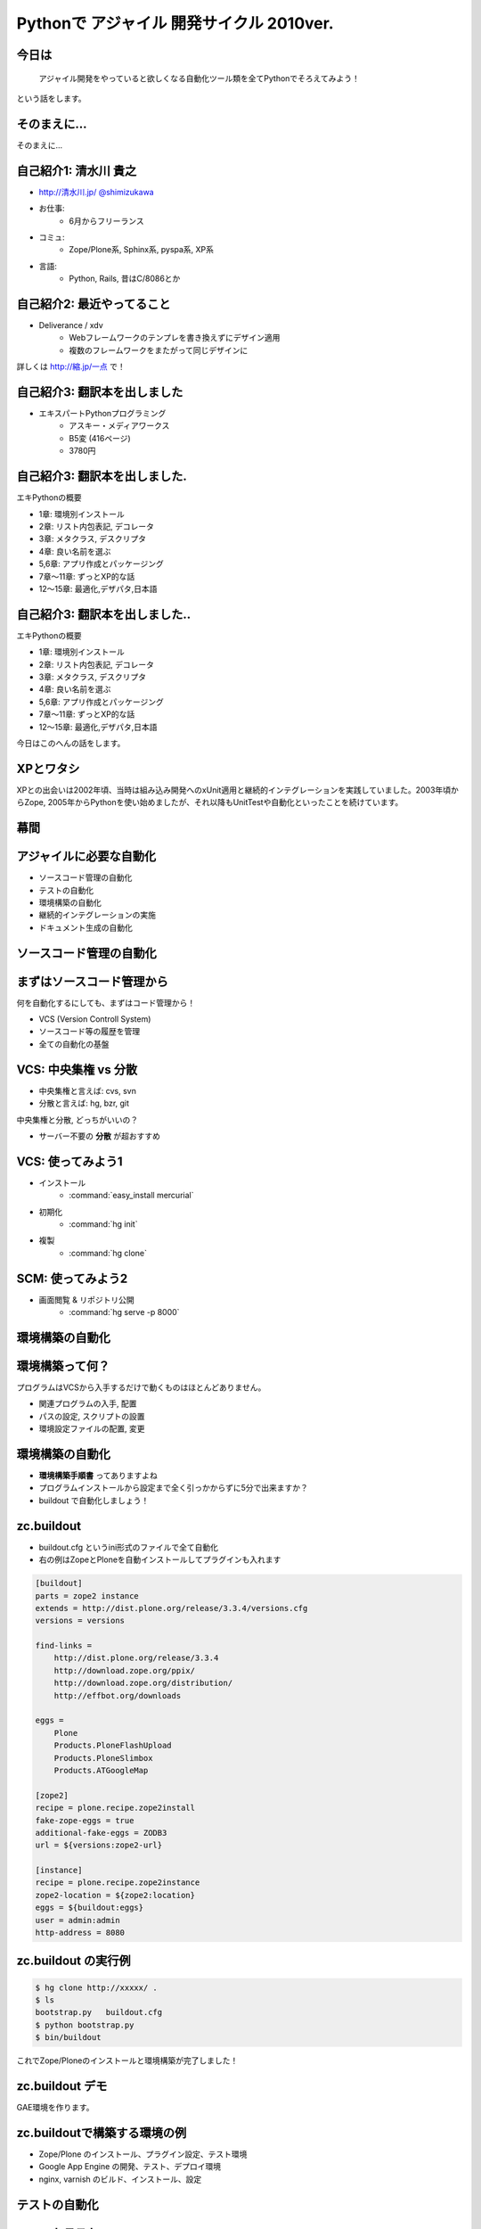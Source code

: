 Pythonで アジャイル 開発サイクル 2010ver.
=========================================

.. todo:: 白背景にして、とらドラ！的に「ぱいそん！」を右下に配置、を検討

.. todo:: 幕間に、みのりんを入れる。実行委員長へのリスペクト。

.. todo:: S6をsphinx拡張にする

.. todo::
    img タグをslimbox対応にする

.. :日時: 2010/9/4(土)
.. :話す人: 清水川 貴之
.. :時間: 50分


今日は
-------

  アジャイル開発をやっていると欲しくなる自動化ツール類を全てPythonでそろえてみよう！

という話をします。


.. raw:: html

    <script>
    s6.page({
        styles: {
            p: {textAlign: 'right', margin:'0'},
            blockquote: {fontSize: '140%'}
        }
    });
    </script>


そのまえに...
--------------

そのまえに...

.. raw:: html

    <script>
    s6.page({
        styles: {
            h2: {display:'none'},
            p: {fontSize:'150%', textAlign:'center', margin:'30% auto'}
        }
    });
    </script>



自己紹介1: 清水川 貴之
-----------------------
* `http://清水川.jp/ <http://清水川.jp/>`_
  `@shimizukawa <http://twitter.com/shimizukawa>`_
* お仕事:
   * 6月からフリーランス
* コミュ:
   * Zope/Plone系, Sphinx系, pyspa系, XP系
* 言語:
   * Python, Rails, 昔はC/8086とか

.. raw:: html

    <script>s6.page({effect: 'fadeScaleFromUpTransparent'});</script>

.. todo::
    名刺の画像を入れる？



自己紹介2: 最近やってること
----------------------------
* Deliverance / xdv
   * Webフレームワークのテンプレを書き換えずにデザイン適用
   * 複数のフレームワークをまたがって同じデザインに

詳しくは `http://縮.jp/一点 <http://縮.jp/一点>`_ で！

.. todo::
    * 文字で説明してもわからん！絵を出せ
    * xdvトップページに画像で簡単なイメージを伝える

.. raw:: html

    <script>s6.page({effect: 'fadeScaleFromUpTransparent'});</script>


自己紹介3: 翻訳本を出しました
------------------------------
* エキスパートPythonプログラミング
   * アスキー・メディアワークス
   * B5変 (416ページ)
   * 3780円

.. figure:: epp.jpg

.. raw:: html

    <script>s6.page({effect: 'fadeScaleFromUpTransparent'});</script>

    <script> s6.page({ styles: { 'div': {width:'30%'}, } }); </script>



自己紹介3: 翻訳本を出しました.
------------------------------
エキPythonの概要

* 1章: 環境別インストール
* 2章: リスト内包表記, デコレータ
* 3章: メタクラス, デスクリプタ
* 4章: 良い名前を選ぶ
* 5,6章: アプリ作成とパッケージング
* 7章～11章: ずっとXP的な話
* 12～15章: 最適化,デザパタ,日本語

.. figure:: epp.jpg

.. raw:: html

    <script>
    s6.page({
        styles: {
            'div': {width:'30%'},
            'div/img': {opacity:'0.5'},
            'p': {marginTop:'0.1em',marginBottom:'0.1em'},
            'ul': {marginTop:'0.1em'},
            'ul/li': {display: 'none'}
        },
        actions: [
            ['ul/li[0]', 'fade in', '0.3'],
            ['ul/li[1]', 'fade in', '0.3'],
            ['ul/li[2]', 'fade in', '0.3'],
            ['ul/li[3]', 'fade in', '0.3'],
            ['ul/li[4]', 'fade in', '0.3'],
            ['ul/li[5]', 'fade in', '0.3'],
            ['ul/li[6]', 'fade in', '0.3'],
        ]
    });
    </script>

自己紹介3: 翻訳本を出しました..
-------------------------------
エキPythonの概要

* 1章: 環境別インストール
* 2章: リスト内包表記, デコレータ
* 3章: メタクラス, デスクリプタ
* 4章: 良い名前を選ぶ
* 5,6章: アプリ作成とパッケージング
* 7章～11章: ずっとXP的な話
* 12～15章: 最適化,デザパタ,日本語

今日はこのへんの話をします。

.. figure:: epp.jpg

.. raw:: html

    <script>
    s6.page({
        styles: {
            'div': {width:'30%'},
            'div/img': {opacity:'0.5'},
            'p[0]': {marginTop:'0.1em',marginBottom:'0.1em',visibility:'hidden'},
            'p[1]': {marginTop:'-3em', display:'none'},
            'ul': {marginTop:'0.1em'},
            'ul/li': {visibility: 'hidden',color:'orange'},
            'ul/li[5]': {visibility: 'visible'}
        },
        actions: [
            ['ul', 'move', '0.3', [0,0],[0,-32]],
            ['p[1]', 'fade in', '0.3']
        ]
    });
    </script>



XPとワタシ
-------------
XPとの出会いは2002年頃、当時は組み込み開発へのxUnit適用と継続的インテグレーションを実践していました。2003年頃からZope, 2005年からPythonを使い始めましたが、それ以降もUnitTestや自動化といったことを続けています。

.. raw:: html

    <script>
    s6.page({
        styles: {
            p: {fontSize:'60%'}
        }
    });
    </script>

.. todo:: ここを埋める

幕間
-----

.. todo:: みのりん


アジャイルに必要な自動化
--------------------------

* ソースコード管理の自動化
* テストの自動化
* 環境構築の自動化
* 継続的インテグレーションの実施
* ドキュメント生成の自動化


ソースコード管理の自動化
-------------------------

.. raw:: html

    <script>s6.page({styles:{h2:{textAlign:'center',margin:'30% auto'}}});</script>



まずはソースコード管理から
---------------------------

何を自動化するにしても、まずはコード管理から！

* VCS (Version Controll System)
* ソースコード等の履歴を管理
* 全ての自動化の基盤

.. todo::
    VCSのみのブロック図

VCS: 中央集権 vs 分散
----------------------

* 中央集権と言えば: cvs, svn
* 分散と言えば: hg, bzr, git

中央集権と分散, どっちがいいの？

* サーバー不要の **分散** が超おすすめ

VCS: 使ってみよう1
-------------------

* インストール
    * :command:`easy_install mercurial`
* 初期化
    * :command:`hg init`
* 複製
    * :command:`hg clone`

SCM: 使ってみよう2
-------------------

* 画面閲覧 & リポジトリ公開
    * :command:`hg serve -p 8000`

.. figure:: xpfest-repos.jpg

.. raw:: html

    <script> s6.page({ styles: { 'div': {width:'70%'}, } }); </script>


環境構築の自動化
------------------

.. raw:: html

    <script>s6.page({styles:{h2:{textAlign:'center',margin:'30% auto'}}});</script>


環境構築って何？
-----------------
プログラムはVCSから入手するだけで動くものはほとんどありません。

* 関連プログラムの入手, 配置
* パスの設定, スクリプトの設置
* 環境設定ファイルの配置, 変更


環境構築の自動化
-----------------
.. Pythonのデファクトスタンダードとして :command:`easy_install` があります。

.. :command:`easy_install mercurial` のように1コマンドで済む場合もありますが、大抵、インストール後の手順がたくさん **手順書** に書かれているものと思います。

* **環境構築手順書** ってありますよね
* プログラムインストールから設定まで全く引っかからずに5分で出来ますか？
* buildout で自動化しましょう！

zc.buildout
------------

* buildout.cfg というini形式のファイルで全て自動化
* 右の例はZopeとPloneを自動インストールしてプラグインも入れます

.. code-block:: ini

    [buildout]
    parts = zope2 instance
    extends = http://dist.plone.org/release/3.3.4/versions.cfg
    versions = versions

    find-links =
        http://dist.plone.org/release/3.3.4
        http://download.zope.org/ppix/
        http://download.zope.org/distribution/
        http://effbot.org/downloads

    eggs =
        Plone
        Products.PloneFlashUpload
        Products.PloneSlimbox
        Products.ATGoogleMap

    [zope2]
    recipe = plone.recipe.zope2install
    fake-zope-eggs = true
    additional-fake-eggs = ZODB3
    url = ${versions:zope2-url}

    [instance]
    recipe = plone.recipe.zope2instance
    zope2-location = ${zope2:location}
    eggs = ${buildout:eggs}
    user = admin:admin
    http-address = 8080

.. raw:: html

    <script>
    s6.page({
        styles: {
            ul: {width:'40%', float:'left'},
            div: {width: '45%', position:'absolute', right:'0', marginTop:'1em'},
            'div/pre': {fontSize:'30%', padding:'1em'}
        }
    });
    </script>


zc.buildout の実行例
---------------------
.. code-block:: bash

    $ hg clone http://xxxxx/ .
    $ ls
    bootstrap.py   buildout.cfg
    $ python bootstrap.py
    $ bin/buildout

これでZope/Ploneのインストールと環境構築が完了しました！

zc.buildout デモ
-----------------

GAE環境を作ります。

.. raw:: html

    python25 bootstrap.py --eggs=C:\Project\buildout-eggs init -d


zc.buildoutで構築する環境の例
-------------------------------

* Zope/Plone のインストール、プラグイン設定、テスト環境
* Google App Engine の開発、テスト、デプロイ環境
* nginx, varnish のビルド、インストール、設定

テストの自動化
---------------

.. raw:: html

    <script>s6.page({styles:{h2:{textAlign:'center',margin:'30% auto'}}});</script>

ユニットテスト
---------------

* Python標準のunittestライブラリ
* Nose や py.test などの高機能版
* PySpec (RSpecのpython版)
    * 実行委員長 @shibukawa 作


PythonのDocTest
----------------
* 機能の説明文章がそのままテストになるスグレモノ


PythonのDocTest.
------------------
.. code-block:: python

    def add(x, y):
        """ 二つの値を足します。

        >>> add(1, 2)
        3
        """
        return x + y


PythonのDocTest .
-----------------
* 機能の説明文章がそのままテストになるスグレモノ
* 実際にテストを動かしているところを見てみます


PythonのDocTest-2
------------------

.. raw:: html

    <object classid="clsid:D27CDB6E-AE6D-11cf-96B8-444553540000" codebase="http://download.macromedia.com/pub/shockwave/cabs/flash/swflash.cab#version=6,0,29,0" id=""> 
    <param name="movie" value="_static/20060521_doctest.swf"><param name="quality" value="high"><param name="menu" value="false"><param name="loop" value="1"><embed src="_static/20060521_doctest.swf"loop="1" quality="high" pluginspage="http://www.macromedia.com/go/getflashplayer" type="application/x-shockwave-flash" menu="false"></embed></object>

.. raw:: html

    <script>
    s6.page({
        styles: {
            h2: {display:'none'},
            object: {width:'100%', height:'100%'},
            'object/embed': {width:'100%', height:'100%'}
        }
    });
    </script>

PythonのDocTest..
-----------------
* 機能の説明文章がそのままテストになるスグレモノ
* 実際にテストを動かしているところを見てみます
    * 続きは **DocTest TDD** で検索！


ここでおしらせです
--------------------
毎月勉強会などをやってます。

* `Sphinx+翻訳ハッカソン <http://atnd.org/events/7475>`_ (9/5)
* `エキPy読書会02 <http://atnd.org/events/6954>`_ (9/7)
* `Python mini Hack-a-thon <http://atnd.org/events/7474>`_ (9/25)

9月はほぼ埋まってしまいました><   10月もやりますよ！

.. raw:: html

    <script>s6.page({effect: 'slide'});</script>

    <script>s6.page({styles:});</script>
    <script>
    s6.page({
        styles: {
            'h2': {textAlign:'center',top:'40%'},
            'ul': {display:'none'},
            'p': {display:'none'}
        },
        actions: [
            ['h2', 'move', '0.3', [0,40],[0,0]],
            ['p[0]', 'fade in', '0.3'],
            ['ul', 'fade in', '0.3'],
            ['p[1]', 'fade in', '0.3']
        ]
    });
    </script>


継続的インテグレーションの実施
-------------------------------

.. raw:: html

    <script>s6.page({effect: 'slide'});</script>
    <script>s6.page({styles:{h2:{textAlign:'center',margin:'30% auto'}}});</script>

継続的インテグレ―ション
-------------------------
自動テストサーバー Buildbot

Buildbotってなに？
-------------------

* 継続的インテグレーション
    - Pythonで書かれている
    - Pythonが動作する->Buildbot動作

* 類似ソフト
    - Hudson (http://hudson-ci.org/)
    - Tinderbox (http://www.mozilla.org/tinderbox.html)
    - CruiseControl (http://cruisecontrol.sourceforge.net/)

.. raw:: html

    <script>
    s6.page({
        styles: {
            'ul/li[1]': {fontSize:'60%',marginTop:'2em'}
        }
    });
    </script>

Buildbotってなに？
-------------------

* テスト自動化 (Python開発合宿2008冬)
  http://www.slideshare.net/shimizukawa/python-autotest-pdc2008w

buildbot on slideshare
-----------------------
.. raw:: html

    <object id="__sse5125068"><param name="movie" value="http://static.slidesharecdn.com/swf/ssplayer2.swf?doc=autotestpdc2008w-100903152901-phpapp02&stripped_title=python-autotest-pdc2008w" /><param name="allowFullScreen" value="true"/><param name="allowScriptAccess" value="always"/><embed name="__sse5125068" src="http://static.slidesharecdn.com/swf/ssplayer2.swf?doc=autotestpdc2008w-100903152901-phpapp02&stripped_title=python-autotest-pdc2008w" type="application/x-shockwave-flash" allowscriptaccess="always" allowfullscreen="true"></embed></object>

    <script>
    s6.page({
        styles: {
            h2: {display:'none'},
            object: {width:'100%', height:'100%'},
            'object/embed': {width:'100%', height:'100%'}
        }
    });
    </script>


Buildbotを使っているツール類
-----------------------------
Buildbot, Python, Webkit, Mozilla, Google Chromium XEmacs, MongoDB, Wireshark
ILM, Boost, Zope, Twisted, SpamAssassin, OpenID, KDE, GHC, Subversion, OpenOffice, Jython ...

http://buildbot.net/trac/wiki/SuccessStories

ドキュメント生成の自動化
-------------------------

.. raw:: html

    <script>s6.page({styles:{h2:{textAlign:'center',margin:'30% auto'}}});</script>

ドキュメンテーション
---------------------
Sphinx


ついでに
---------

.. raw:: html

    <script>s6.page({styles:{h2:{textAlign:'center',margin:'30% auto'}}});</script>


課題管理システム
------------------
Wiki + 課題 + コード = Trac




質問タイム？
-------------

.. raw:: html

    <script>
    s6.page({
        styles: {
            h2: {fontSize:'150%',textAlign:'center',margin:'30% auto'}
        }
    });
    </script>



おまけ
-------
今日のプレゼンテーションは

* Sphinx
* S6 (c) 2007 Cybozu Labs, Inc.

で作成しました。


まとめ
-------

MercurialHG, Bazaar, PyPI, setuptools, easzy_install, zc.buildout, Paver, Nose, py.test, Buildbot, Trac, Sphinx, ...

* 続きは懇親会、または勉強会で！

ご清聴ありがとうございました

